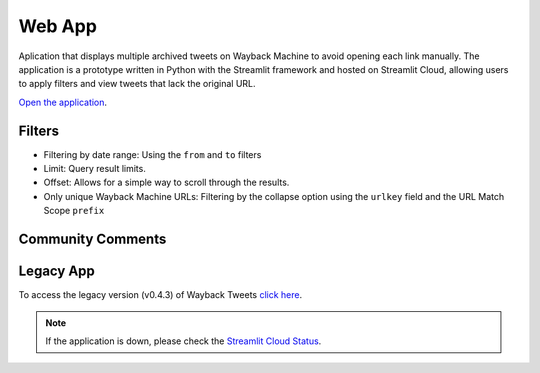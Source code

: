 Web App
=========

Aplication that displays multiple archived tweets on Wayback Machine to avoid opening each link manually. The application is a prototype written in Python with the Streamlit framework and hosted on Streamlit Cloud, allowing users to apply filters and view tweets that lack the original URL.

`Open the application <https://waybacktweets.streamlit.app>`_.


Filters
----------

- Filtering by date range: Using the ``from`` and ``to`` filters

- Limit: Query result limits.

- Offset: Allows for a simple way to scroll through the results.

- Only unique Wayback Machine URLs: Filtering by the collapse option using the ``urlkey`` field and the URL Match Scope ``prefix``


Community Comments
--------------------

.. raw:: html

   <ul>
        <li>"We're always delighted when we see our community members create tools for open source research." <a href="https://twitter.com/bellingcat/status/1728085974138122604" target="_blank">Bellingcat</a></li>
        <br>
        <li>"#myOSINTtip Clarissa Mendes launched a new tool for accessing old tweets via archive.org called the Wayback Tweets app. For those who love to look deeper at #osint tools, it is available on GitHub and uses the Wayback CDX Server API server (which is a hidden gem for accessing archive.org data!)" <a href="https://www.linkedin.com/posts/my-osint-training_myosinttip-osint-activity-7148425933324963841-0Q2n/" target="_blank">My OSINT Training</a></li>
        <br>
        <li>"Original way to find deleted tweets." <a href="https://twitter.com/henkvaness/status/1693298101765701676" target="_blank">Henk Van Ess</a></li>
        <br>
        <li>"This is an excellent tool to use now that most Twitter API-based tools have gone down with changes to the pricing structure over at X." <a href="https://osintnewsletter.com/p/22#%C2%A7osint-community" target="_blank">The OSINT Newsletter - Issue #22</a></li>
        <br>
        <li>"One of the keys to using the Wayback Machine effectively is knowing what it can and can't archive. It can, and has, archived many, many Twitter accounts... Utilize fun tools such as Wayback Tweets to do so more effectively." <a href="https://memeticwarfareweekly.substack.com/p/mww-paradise-by-the-telegram-dashboard" target="_blank">Ari Ben Am</a></li>
        <br>
        <li>"Want to see archived tweets on Wayback Machine in bulk? You can use Wayback Tweets." <a href="https://twitter.com/DailyOsint/status/1695065018662855102" target="_blank">Daily OSINT</a></li>
        <br>
        <li>"Untuk mempermudah penelusuran arsip, gunakan Wayback Tweets." <a href="https://twitter.com/gijnIndonesia/status/1685912219408805888" target="_blank">GIJN Indonesia</a></li>
        <br>
        <li>"A tool to quickly view tweets saved on archive.org." <a href="https://irinatechtips.substack.com/p/irina_tech_tips-newsletter-3-2023#%C2%A7wayback-tweets" target="_blank">Irina_Tech_Tips Newsletter #3</a></li>
        <br>
    </ul>

Legacy App
-------------

To access the legacy version (v0.4.3) of Wayback Tweets `click here <https://waybacktweets-legacy.streamlit.app>`_.


.. note::

   If the application is down, please check the `Streamlit Cloud Status <https://www.streamlitstatus.com/>`_.

